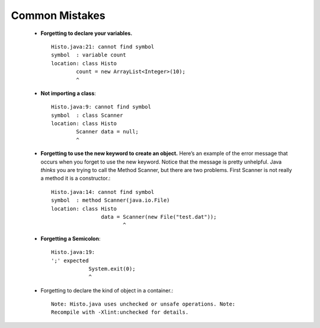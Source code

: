 Common Mistakes
===============


    -  **Forgetting to declare your variables.**

       ::

           Histo.java:21: cannot find symbol
           symbol  : variable count
           location: class Histo
                   count = new ArrayList<Integer>(10);
                   ^

    -  **Not importing a class**:

       ::

            Histo.java:9: cannot find symbol
            symbol  : class Scanner
            location: class Histo
                    Scanner data = null;
                    ^

    -  **Forgetting to use the new keyword to create an object.** Here’s
       an example of the error message that occurs when you forget to
       use the new keyword. Notice that the message is pretty unhelpful.
       Java *thinks* you are trying to call the Method Scanner, but
       there are two problems. First Scanner is not really a method it
       is a constructor.:

       ::

            Histo.java:14: cannot find symbol
            symbol  : method Scanner(java.io.File)
            location: class Histo
                            data = Scanner(new File("test.dat"));
                                   ^

    -  **Forgetting a Semicolon**:

       ::

           Histo.java:19:
           ';' expected
                       System.exit(0);
                       ^

    -  Forgetting to declare the kind of object in a container.:

       ::

             Note: Histo.java uses unchecked or unsafe operations. Note:
             Recompile with -Xlint:unchecked for details.

